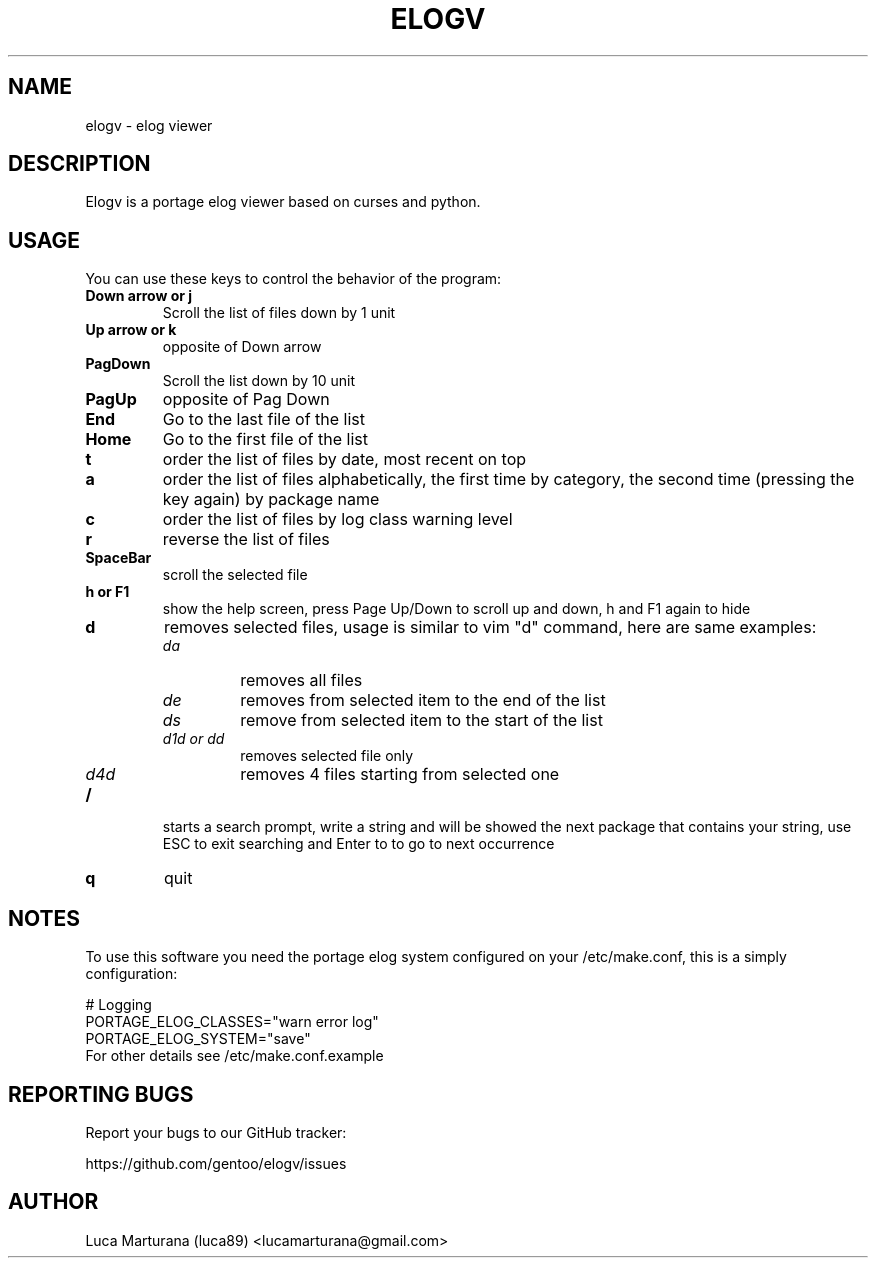 .TH ELOGV "1" "May 2008" "User Commands"
.SH NAME
elogv \- elog viewer
.SH DESCRIPTION
Elogv is a portage elog viewer based on curses and python.
.SH USAGE
You can use these keys to control the behavior of the program:
.TP
.B "Down arrow" or "j"
Scroll the list of files down by 1 unit
.TP
.B "Up arrow" or "k"
opposite of Down arrow
.TP
.B "PagDown"
Scroll the list down by 10 unit
.TP
.B "PagUp"
opposite of Pag Down
.TP
.B End
Go to the last file of the list
.TP
.B Home
Go to the first file of the list
.TP
.B t
order the list of files by date, most recent on top
.TP
.B a
order the list of files alphabetically, the first time by category, the second
time (pressing the key again) by package name
.TP
.B c
order the list of files by log class warning level
.TP
.B r
reverse the list of files
.TP
.B SpaceBar
scroll the selected file
.TP
.B  h or F1
show the help screen, press Page Up/Down to scroll up and down, h and F1 again to hide
.TP
.B d
removes selected files, usage is similar to vim "d" command, here are same examples:
.RS
.TP
.I da
removes all files
.TP
.I de
removes from selected item to the end of the list
.TP
.I ds
remove from selected item to the start of the list
.TP
.I "d1d or dd"
removes selected file only
.TP
.I d4d
removes 4 files starting from selected one
.RE
.TP
.B /
starts a search prompt, write a string and will be showed the next package that contains your string, use ESC to exit searching and Enter to to go to next occurrence
.TP
.B q
quit
.SH NOTES
To use this software you need the portage elog system configured on your
/etc/make.conf, this is a simply configuration:

.nf
# Logging
PORTAGE_ELOG_CLASSES="warn error log"
PORTAGE_ELOG_SYSTEM="save"
.TP
For other details see /etc/make.conf.example
.SH "REPORTING BUGS"
Report your bugs to our GitHub tracker:
.P
https://github.com/gentoo/elogv/issues
.SH AUTHOR
Luca Marturana (luca89) <lucamarturana@gmail.com>
